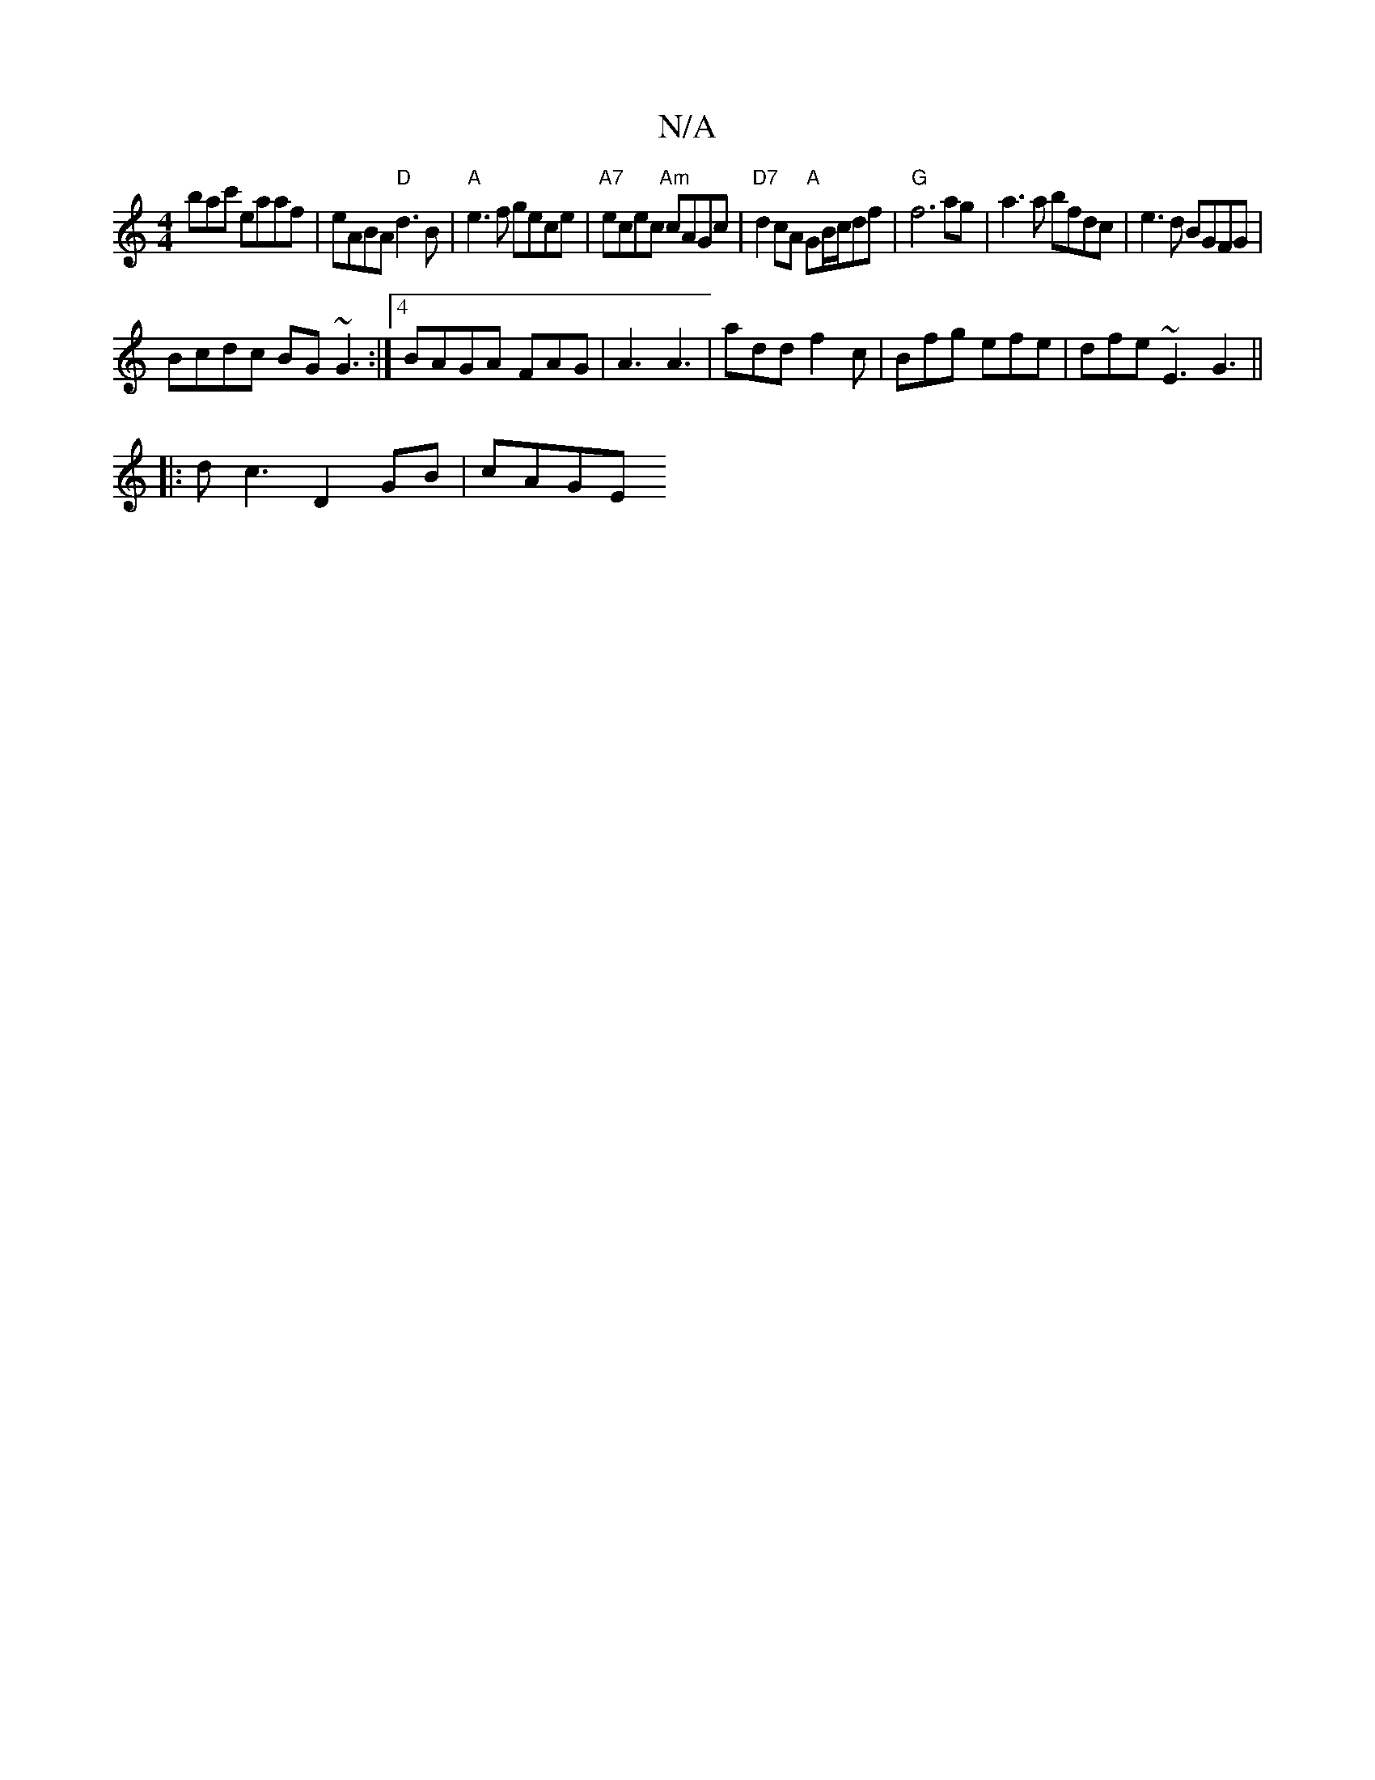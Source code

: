 X:1
T:N/A
M:4/4
R:N/A
K:Cmajor
bac' eaaf | eABA "D"d3B | "A"e3f gece|"A7"ecec "Am"cAGc | "D7" d2 cA "A"GB/c/df|"G" f6 ag | a3 a bfdc |e3d BGFG |
Bcdc BG~G3:|4 BAGA- FAG | A3 A3 | add f2c | Bfg efe | dfe ~E3 G3 ||
|:dc3 D2GB | cAGE 